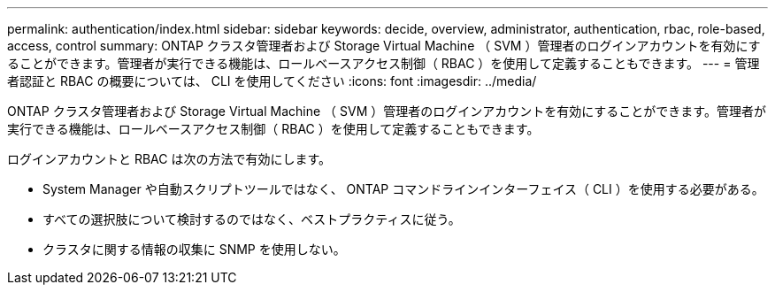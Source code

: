 ---
permalink: authentication/index.html 
sidebar: sidebar 
keywords: decide, overview, administrator, authentication, rbac, role-based, access, control 
summary: ONTAP クラスタ管理者および Storage Virtual Machine （ SVM ）管理者のログインアカウントを有効にすることができます。管理者が実行できる機能は、ロールベースアクセス制御（ RBAC ）を使用して定義することもできます。 
---
= 管理者認証と RBAC の概要については、 CLI を使用してください
:icons: font
:imagesdir: ../media/


[role="lead"]
ONTAP クラスタ管理者および Storage Virtual Machine （ SVM ）管理者のログインアカウントを有効にすることができます。管理者が実行できる機能は、ロールベースアクセス制御（ RBAC ）を使用して定義することもできます。

ログインアカウントと RBAC は次の方法で有効にします。

* System Manager や自動スクリプトツールではなく、 ONTAP コマンドラインインターフェイス（ CLI ）を使用する必要がある。
* すべての選択肢について検討するのではなく、ベストプラクティスに従う。
* クラスタに関する情報の収集に SNMP を使用しない。

